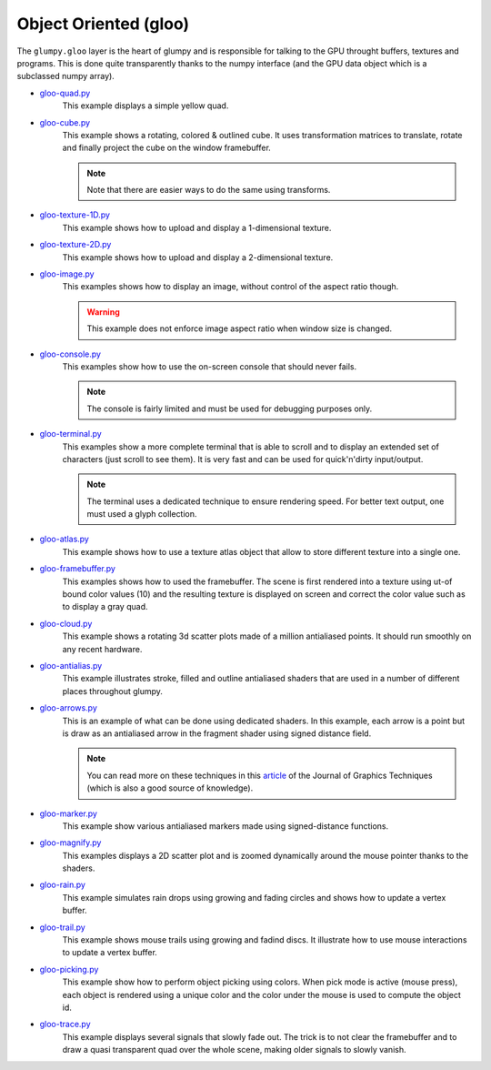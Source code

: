 .. _gloo-quad.py:            https://github.com/glumpy/glumpy/blob/master/examples/gloo-quad.py
.. _gloo-cube.py:            https://github.com/glumpy/glumpy/blob/master/examples/gloo-cube.py
.. _gloo-texture-1D.py:      https://github.com/glumpy/glumpy/blob/master/examples/gloo-texture-1D.py
.. _gloo-texture-2D.py:      https://github.com/glumpy/glumpy/blob/master/examples/gloo-texture-2D.py
.. _gloo-image.py:           https://github.com/glumpy/glumpy/blob/master/examples/gloo-image.py
.. _gloo-console.py:         https://github.com/glumpy/glumpy/blob/master/examples/gloo-console.py
.. _gloo-terminal.py:        https://github.com/glumpy/glumpy/blob/master/examples/gloo-terminal.py
.. _gloo-cloud.py:           https://github.com/glumpy/glumpy/blob/master/examples/gloo-cloud.py
.. _gloo-atlas.py:           https://github.com/glumpy/glumpy/blob/master/examples/gloo-atlas.py
.. _gloo-framebuffer.py:     https://github.com/glumpy/glumpy/blob/master/examples/gloo-framebuffer.py
.. _gloo-rain.py:            https://github.com/glumpy/glumpy/blob/master/examples/gloo-rain.py
.. _gloo-trail.py:           https://github.com/glumpy/glumpy/blob/master/examples/gloo-trail.py
.. _gloo-arrows.py:          https://github.com/glumpy/glumpy/blob/master/examples/gloo-arrows.py
.. _gloo-marker.py:          https://github.com/glumpy/glumpy/blob/master/examples/gloo-marker.py
.. _gloo-antialias.py:       https://github.com/glumpy/glumpy/blob/master/examples/gloo-antialias.py
.. _gloo-picking.py:         https://github.com/glumpy/glumpy/blob/master/examples/gloo-picking.py
.. _gloo-trace.py:           https://github.com/glumpy/glumpy/blob/master/examples/gloo-trace.py
.. _gloo-magnify.py:         https://github.com/glumpy/glumpy/blob/master/examples/gloo-magnify.py

.. _gloo-cartesian-grid.py:  https://github.com/glumpy/glumpy/blob/master/examples/gloo-cartesian-grid.py
.. _gloo-hexagonal-grid.py:  https://github.com/glumpy/glumpy/blob/master/examples/gloo-hexagonal-grid.py
.. _gloo-irregular-grids.py: https://github.com/glumpy/glumpy/blob/master/examples/gloo-irregular-grids.py
.. _gloo-triangular-grid.py: https://github.com/glumpy/glumpy/blob/master/examples/gloo-triangular-grid.py
.. _gloo-regular-grids.py:   https://github.com/glumpy/glumpy/blob/master/examples/gloo-regular-grids.py
.. _gloo-frame.py:           https://github.com/glumpy/glumpy/blob/master/examples/gloo-frame.py
.. _gloo-transparency.py:    https://github.com/glumpy/glumpy/blob/master/examples/gloo-transparency.py

======================
Object Oriented (gloo)
======================

The ``glumpy.gloo`` layer is the heart of glumpy and is responsible for talking
to the GPU throught buffers, textures and programs. This is done quite
transparently thanks to the numpy interface (and the GPU data object which is a
subclassed numpy array).


* gloo-quad.py_
    This example displays a simple yellow quad.

* gloo-cube.py_
    This example shows a rotating, colored & outlined cube. It uses transformation
    matrices to translate, rotate and finally project the cube on the window framebuffer.
    
    .. note::

       Note that there are easier ways to do the same using transforms.

* gloo-texture-1D.py_
    This example shows how to upload and display a 1-dimensional texture.

* gloo-texture-2D.py_
    This example shows how to upload and display a 2-dimensional texture.

* gloo-image.py_
    This examples shows how to display an image, without control of the aspect ratio though.

    .. warning::

       This example does not enforce image aspect ratio when window size is changed.

* gloo-console.py_
    This examples show how to use the on-screen console that should never fails.

    .. note::

       The console is fairly limited and must be used for debugging purposes only.

* gloo-terminal.py_
    This examples show a more complete terminal that is able to scroll and to
    display an extended set of characters (just scroll to see them). It is very
    fast and can be used for quick'n'dirty input/output.

    .. note::

       The terminal uses a dedicated technique to ensure rendering speed. For
       better text output, one must used a glyph collection.
       
* gloo-atlas.py_
    This example shows how to use a texture atlas object that allow to store
    different texture into a single one.
    
* gloo-framebuffer.py_
    This examples shows how to used the framebuffer. The scene is first
    rendered into a texture using ut-of bound color values (10) and the
    resulting texture is displayed on screen and correct the color value such
    as to display a gray quad.
  
* gloo-cloud.py_
    This example shows a rotating 3d scatter plots made of a million antialiased
    points. It should run smoothly on any recent hardware.

* gloo-antialias.py_
    This example illustrates stroke, filled and outline antialiased shaders that are used
    in a number of different places throughout glumpy.

* gloo-arrows.py_
    This is an example of what can be done using dedicated shaders. In this
    example, each arrow is a point but is draw as an antialiased arrow in the
    fragment shader using signed distance field.

    .. note::
       
       You can read more on these techniques in this `article
       <http://jcgt.org/published/0003/04/01/>`_ of the Journal of Graphics
       Techniques (which is also a good source of knowledge).

* gloo-marker.py_
    This example show various antialiased markers made using signed-distance
    functions.

* gloo-magnify.py_
    This examples displays a 2D scatter plot and is zoomed dynamically around
    the mouse pointer thanks to the shaders.

* gloo-rain.py_
    This example simulates rain drops using growing and fading circles and
    shows how to update a vertex buffer.

* gloo-trail.py_
    This example shows mouse trails using growing and fadind discs. It
    illustrate how to use mouse interactions to update a vertex buffer.

* gloo-picking.py_
    This example show how to perform object picking using colors. When pick
    mode is active (mouse press), each object is rendered using a unique color
    and the color under the mouse is used to compute the object id.
    
* gloo-trace.py_
    This example displays several signals that slowly fade out. The trick is to
    not clear the framebuffer and to draw a quasi transparent quad over the
    whole scene, making older signals to slowly vanish.

